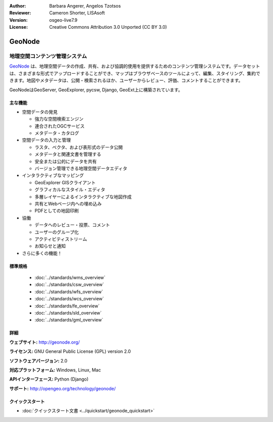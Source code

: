 :Author: Barbara Angerer, Angelos Tzotsos
:Reviewer: Cameron Shorter, LISAsoft
:Version: osgeo-live7.9
:License: Creative Commons Attribution 3.0 Unported (CC BY 3.0)

.. image:: ../../images/project_logos/logo-geonode.jpg
  :alt: project logo
  :align: right
  :target: http://geonode.org


GeoNode
================================================================================

地理空間コンテンツ管理システム
~~~~~~~~~~~~~~~~~~~~~~~~~~~~~~~~~~~~~~~~~~~~~~~~~~~~~~~~~~~~~~~~~~~~~~~~~~~~~~~~

`GeoNode <http://geonode.org>`_ は、地理空間データの作成、共有、および協調的使用を提供するためのコンテンツ管理システムです。データセットは、さまざまな形式でアップロードすることができ、マップはブラウザベースのツールによって、編集、スタイリング、集約できます。地図やメタデータは、公開・検索されるほか、ユーザーからレビュー、評価、コメントすることができます。

GeoNodeはGeoServer, GeoExplorer, pycsw, Django, GeoExt上に構築されています。

.. image:: ../../images/screenshots/800x600/geonode_basic_application.png
  :scale: 50%
  :alt: GeoNode application
  :align: right

主な機能
--------------------------------------------------------------------------------

* 空間データの発見

  * 強力な空間検索エンジン
  * 連合されたOGCサービス
  * メタデータ・カタログ

* 空間データの入力と管理

  * ラスタ、ベクタ、および表形式のデータ公開
  * メタデータと関連文書を管理する
  * 安全または公的にデータを共有
  * バージョン管理できる地理空間データエディタ 

* インタラクティブなマッピング

  * GeoExplorer GISクライアント
  * グラフィカルなスタイル・エディタ
  * 多層レイヤーによるインタラクティブな地図作成  
  * 共有とWebページ内への埋め込み
  * PDFとしての地図印刷

* 協働

  * データへのレビュー・投票、コメント
  * ユーザーのグループ化
  * アクティビティストリーム  
  * お知らせと通知

* さらに多くの機能！

標準規格
--------------------------------------------------------------------------------

  * :doc:`../standards/wms_overview`
  * :doc:`../standards/csw_overview`
  * :doc:`../standards/wfs_overview`
  * :doc:`../standards/wcs_overview`
  * :doc:`../standards/fe_overview`
  * :doc:`../standards/sld_overview` 
  * :doc:`../standards/gml_overview`

詳細
--------------------------------------------------------------------------------

**ウェブサイト:** http://geonode.org/

**ライセンス:** GNU General Public License (GPL) version 2.0

**ソフトウェアバージョン:** 2.0

**対応プラットフォーム:** Windows, Linux, Mac

**APIインターフェース:** Python (Django)

**サポート:** http://opengeo.org/technology/geonode/

クイックスタート
--------------------------------------------------------------------------------

* :doc:`クイックスタート文書 <../quickstart/geonode_quickstart>`
